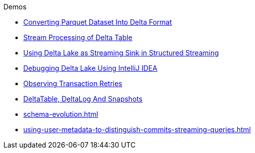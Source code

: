 .Demos
* xref:Converting-Parquet-Dataset-Into-Delta-Format.adoc[Converting Parquet Dataset Into Delta Format]
* xref:stream-processing-of-delta-table.adoc[Stream Processing of Delta Table]
* xref:Using-Delta-Lake-as-Streaming-Sink-in-Structured-Streaming.adoc[Using Delta Lake as Streaming Sink in Structured Streaming]
* xref:Debugging-Delta-Lake-Using-IntelliJ-IDEA.adoc[Debugging Delta Lake Using IntelliJ IDEA]
* xref:Observing-Transaction-Retries.adoc[Observing Transaction Retries]
* xref:DeltaTable-DeltaLog-And-Snapshots.adoc[DeltaTable, DeltaLog And Snapshots]
* xref:schema-evolution.adoc[]
* xref:using-user-metadata-to-distinguish-commits-streaming-queries.adoc[]
